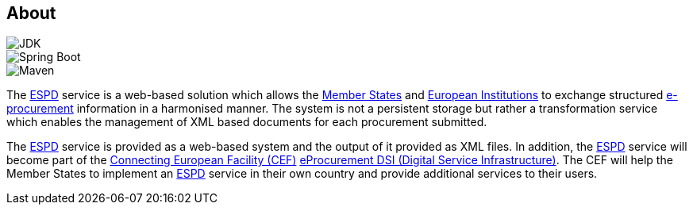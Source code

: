 :homepage: https://ec.europa.eu/growth/tools-databases/espd/[ESPD]

== About

image::https://img.shields.io/badge/Java%20Development%20Kit-7%2B-blue.svg?style=flat[JDK]
image::https://img.shields.io/badge/Spring%20Boot-1.3.3-green.svg?style=flat[Spring Boot]
image::https://img.shields.io/badge/Maven-3.0%2B-blue.svg?style=flat[Maven]

The {homepage} service is a web-based solution which allows the http://europa.eu/about-eu/countries/index_en.htm[Member States] and http://europa.eu/about-eu/institutions-bodies[European Institutions] to exchange structured
https://en.wikipedia.org/wiki/E-procurement[e-procurement] information in a harmonised manner. The system is not a persistent storage but rather a transformation
service which enables the management of XML based documents for each procurement submitted.

The {homepage} service is provided as a web-based system and the output of it provided as XML files. In addition,
the {homepage} service will become part of the https://ec.europa.eu/digital-single-market/en/connecting-europe-facility[Connecting European Facility (CEF)] https://ec.europa.eu/cefdigital/wiki/display/CEFDIGITAL/eProcurement[eProcurement DSI (Digital Service
Infrastructure)]. The CEF will help the Member States to implement an {homepage} service in their own country and
provide additional services to their users.


